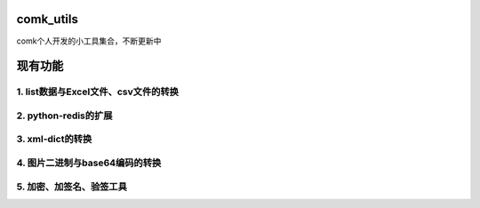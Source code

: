 comk_utils
========================
comk个人开发的小工具集合，不断更新中



现有功能
========================

1. list数据与Excel文件、csv文件的转换
-------------------------------------------------------------------------------

2. python-redis的扩展
-------------------------------------------------------------------------------

3. xml-dict的转换
-------------------------------------------------------------------------------

4. 图片二进制与base64编码的转换
-------------------------------------------------------------------------------

5. 加密、加签名、验签工具
-------------------------------------------------------------------------------